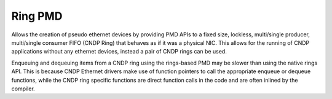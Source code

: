 ..  SPDX-License-Identifier: BSD-3-Clause
    Copyright (c) 2019-2022 Intel Corporation.

Ring PMD
========

Allows the creation of pseudo ethernet devices by providing PMD APIs to a fixed
size, lockless, multi/single producer, multi/single consumer FIFO (CNDP Ring)
that behaves as if it was a physical NIC. This allows for the running of CNDP
applications without any ethernet devices, instead a pair of CNDP rings can be
used.

Enqueuing and dequeuing items from a CNDP ring using the rings-based PMD may be
slower than using the native rings API. This is because CNDP Ethernet drivers
make use of function pointers to call the appropriate enqueue or dequeue
functions, while the CNDP ring specific functions are direct function calls in
the code and are often inlined by the compiler.
